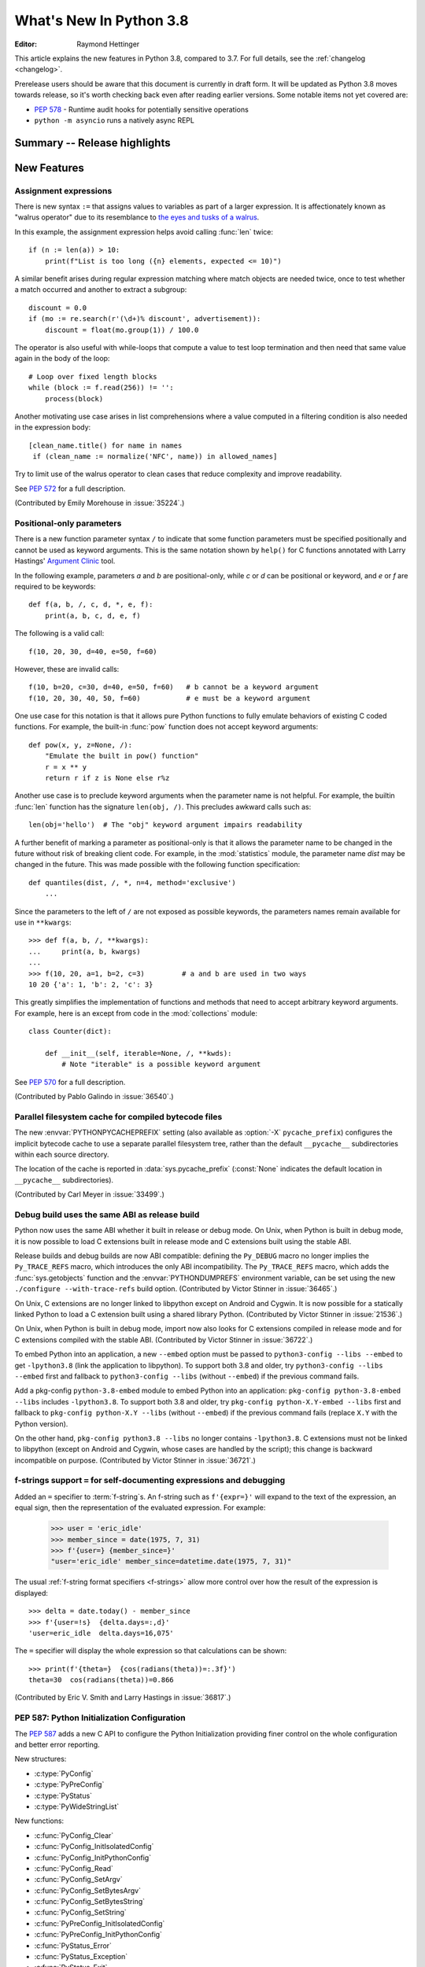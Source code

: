 ****************************
  What's New In Python 3.8
****************************

.. Rules for maintenance:

   * Anyone can add text to this document.  Do not spend very much time
   on the wording of your changes, because your text will probably
   get rewritten to some degree.

   * The maintainer will go through Misc/NEWS periodically and add
   changes; it's therefore more important to add your changes to
   Misc/NEWS than to this file.

   * This is not a complete list of every single change; completeness
   is the purpose of Misc/NEWS.  Some changes I consider too small
   or esoteric to include.  If such a change is added to the text,
   I'll just remove it.  (This is another reason you shouldn't spend
   too much time on writing your addition.)

   * If you want to draw your new text to the attention of the
   maintainer, add 'XXX' to the beginning of the paragraph or
   section.

   * It's OK to just add a fragmentary note about a change.  For
   example: "XXX Describe the transmogrify() function added to the
   socket module."  The maintainer will research the change and
   write the necessary text.

   * You can comment out your additions if you like, but it's not
   necessary (especially when a final release is some months away).

   * Credit the author of a patch or bugfix.   Just the name is
   sufficient; the e-mail address isn't necessary.

   * It's helpful to add the bug/patch number as a comment:

   XXX Describe the transmogrify() function added to the socket
   module.
   (Contributed by P.Y. Developer in :issue:`12345`.)

   This saves the maintainer the effort of going through the Git log
   when researching a change.

:Editor: Raymond Hettinger

This article explains the new features in Python 3.8, compared to 3.7.
For full details, see the :ref:`changelog <changelog>`.

Prerelease users should be aware that this document is currently in
draft form. It will be updated as Python 3.8 moves towards release, so
it's worth checking back even after reading earlier versions. Some
notable items not yet covered are:

* :pep:`578` - Runtime audit hooks for potentially sensitive operations
* ``python -m asyncio`` runs a natively async REPL

.. testsetup::

   from datetime import date
   from math import cos, radians
   from unicodedata import normalize
   import re
   import math


Summary -- Release highlights
=============================

.. This section singles out the most important changes in Python 3.8.
   Brevity is key.


.. PEP-sized items next.



New Features
============

Assignment expressions
----------------------

There is new syntax ``:=`` that assigns values to variables as part of a larger
expression. It is affectionately known as "walrus operator" due to
its resemblance to `the eyes and tusks of a walrus
<https://en.wikipedia.org/wiki/Walrus#/media/File:Pacific_Walrus_-_Bull_(8247646168).jpg>`_.

In this example, the assignment expression helps avoid calling
:func:`len` twice::

  if (n := len(a)) > 10:
      print(f"List is too long ({n} elements, expected <= 10)")

A similar benefit arises during regular expression matching where
match objects are needed twice, once to test whether a match
occurred and another to extract a subgroup::

  discount = 0.0
  if (mo := re.search(r'(\d+)% discount', advertisement)):
      discount = float(mo.group(1)) / 100.0

The operator is also useful with while-loops that compute
a value to test loop termination and then need that same
value again in the body of the loop::

  # Loop over fixed length blocks
  while (block := f.read(256)) != '':
      process(block)

Another motivating use case arises in list comprehensions where
a value computed in a filtering condition is also needed in
the expression body::

   [clean_name.title() for name in names
    if (clean_name := normalize('NFC', name)) in allowed_names]

Try to limit use of the walrus operator to clean cases that reduce
complexity and improve readability.

See :pep:`572` for a full description.

(Contributed by Emily Morehouse in :issue:`35224`.)


Positional-only parameters
--------------------------

There is a new function parameter syntax ``/`` to indicate that some
function parameters must be specified positionally and cannot be used as
keyword arguments.  This is the same notation shown by ``help()`` for C
functions annotated with Larry Hastings' `Argument Clinic
<https://docs.python.org/3/howto/clinic.html>`_ tool.

In the following example, parameters *a* and *b* are positional-only,
while *c* or *d* can be positional or keyword, and *e* or *f* are
required to be keywords::

  def f(a, b, /, c, d, *, e, f):
      print(a, b, c, d, e, f)

The following is a valid call::

  f(10, 20, 30, d=40, e=50, f=60)

However, these are invalid calls::

  f(10, b=20, c=30, d=40, e=50, f=60)   # b cannot be a keyword argument
  f(10, 20, 30, 40, 50, f=60)           # e must be a keyword argument

One use case for this notation is that it allows pure Python functions
to fully emulate behaviors of existing C coded functions.  For example,
the built-in :func:`pow` function does not accept keyword arguments::

  def pow(x, y, z=None, /):
      "Emulate the built in pow() function"
      r = x ** y
      return r if z is None else r%z

Another use case is to preclude keyword arguments when the parameter
name is not helpful.  For example, the builtin :func:`len` function has
the signature ``len(obj, /)``.  This precludes awkward calls such as::

  len(obj='hello')  # The "obj" keyword argument impairs readability

A further benefit of marking a parameter as positional-only is that it
allows the parameter name to be changed in the future without risk of
breaking client code.  For example, in the :mod:`statistics` module, the
parameter name *dist* may be changed in the future.  This was made
possible with the following function specification::

  def quantiles(dist, /, *, n=4, method='exclusive')
      ...

Since the parameters to the left of ``/`` are not exposed as possible
keywords, the parameters names remain available for use in ``**kwargs``::

  >>> def f(a, b, /, **kwargs):
  ...     print(a, b, kwargs)
  ...
  >>> f(10, 20, a=1, b=2, c=3)         # a and b are used in two ways
  10 20 {'a': 1, 'b': 2, 'c': 3}

This greatly simplifies the implementation of functions and methods
that need to accept arbitrary keyword arguments.  For example, here
is an except from code in the :mod:`collections` module::

  class Counter(dict):

      def __init__(self, iterable=None, /, **kwds):
          # Note "iterable" is a possible keyword argument

See :pep:`570` for a full description.

(Contributed by Pablo Galindo in :issue:`36540`.)

.. TODO: Pablo will sprint on docs at PyCon US 2019.


Parallel filesystem cache for compiled bytecode files
-----------------------------------------------------

The new :envvar:`PYTHONPYCACHEPREFIX` setting (also available as
:option:`-X` ``pycache_prefix``) configures the implicit bytecode
cache to use a separate parallel filesystem tree, rather than
the default ``__pycache__`` subdirectories within each source
directory.

The location of the cache is reported in :data:`sys.pycache_prefix`
(:const:`None` indicates the default location in ``__pycache__``
subdirectories).

(Contributed by Carl Meyer in :issue:`33499`.)

Debug build uses the same ABI as release build
-----------------------------------------------

Python now uses the same ABI whether it built in release or debug mode. On
Unix, when Python is built in debug mode, it is now possible to load C
extensions built in release mode and C extensions built using the stable ABI.

Release builds and debug builds are now ABI compatible: defining the
``Py_DEBUG`` macro no longer implies the ``Py_TRACE_REFS`` macro, which
introduces the only ABI incompatibility. The ``Py_TRACE_REFS`` macro, which
adds the :func:`sys.getobjects` function and the :envvar:`PYTHONDUMPREFS`
environment variable, can be set using the new ``./configure --with-trace-refs``
build option.
(Contributed by Victor Stinner in :issue:`36465`.)

On Unix, C extensions are no longer linked to libpython except on Android
and Cygwin.
It is now possible
for a statically linked Python to load a C extension built using a shared
library Python.
(Contributed by Victor Stinner in :issue:`21536`.)

On Unix, when Python is built in debug mode, import now also looks for C
extensions compiled in release mode and for C extensions compiled with the
stable ABI.
(Contributed by Victor Stinner in :issue:`36722`.)

To embed Python into an application, a new ``--embed`` option must be passed to
``python3-config --libs --embed`` to get ``-lpython3.8`` (link the application
to libpython). To support both 3.8 and older, try ``python3-config --libs
--embed`` first and fallback to ``python3-config --libs`` (without ``--embed``)
if the previous command fails.

Add a pkg-config ``python-3.8-embed`` module to embed Python into an
application: ``pkg-config python-3.8-embed --libs`` includes ``-lpython3.8``.
To support both 3.8 and older, try ``pkg-config python-X.Y-embed --libs`` first
and fallback to ``pkg-config python-X.Y --libs`` (without ``--embed``) if the
previous command fails (replace ``X.Y`` with the Python version).

On the other hand, ``pkg-config python3.8 --libs`` no longer contains
``-lpython3.8``. C extensions must not be linked to libpython (except on
Android and Cygwin, whose cases are handled by the script);
this change is backward incompatible on purpose.
(Contributed by Victor Stinner in :issue:`36721`.)


f-strings support ``=`` for self-documenting expressions and debugging
----------------------------------------------------------------------

Added an ``=`` specifier to :term:`f-string`\s. An f-string such as
``f'{expr=}'`` will expand to the text of the expression, an equal sign,
then the representation of the evaluated expression.  For example:

  >>> user = 'eric_idle'
  >>> member_since = date(1975, 7, 31)
  >>> f'{user=} {member_since=}'
  "user='eric_idle' member_since=datetime.date(1975, 7, 31)"

The usual :ref:`f-string format specifiers <f-strings>` allow more
control over how the result of the expression is displayed::

  >>> delta = date.today() - member_since
  >>> f'{user=!s}  {delta.days=:,d}'
  'user=eric_idle  delta.days=16,075'

The ``=`` specifier will display the whole expression so that
calculations can be shown::

  >>> print(f'{theta=}  {cos(radians(theta))=:.3f}')
  theta=30  cos(radians(theta))=0.866

(Contributed by Eric V. Smith and Larry Hastings in :issue:`36817`.)

PEP 587: Python Initialization Configuration
--------------------------------------------

The :pep:`587` adds a new C API to configure the Python Initialization
providing finer control on the whole configuration and better error reporting.

New structures:

* :c:type:`PyConfig`
* :c:type:`PyPreConfig`
* :c:type:`PyStatus`
* :c:type:`PyWideStringList`

New functions:

* :c:func:`PyConfig_Clear`
* :c:func:`PyConfig_InitIsolatedConfig`
* :c:func:`PyConfig_InitPythonConfig`
* :c:func:`PyConfig_Read`
* :c:func:`PyConfig_SetArgv`
* :c:func:`PyConfig_SetBytesArgv`
* :c:func:`PyConfig_SetBytesString`
* :c:func:`PyConfig_SetString`
* :c:func:`PyPreConfig_InitIsolatedConfig`
* :c:func:`PyPreConfig_InitPythonConfig`
* :c:func:`PyStatus_Error`
* :c:func:`PyStatus_Exception`
* :c:func:`PyStatus_Exit`
* :c:func:`PyStatus_IsError`
* :c:func:`PyStatus_IsExit`
* :c:func:`PyStatus_NoMemory`
* :c:func:`PyStatus_Ok`
* :c:func:`PyWideStringList_Append`
* :c:func:`PyWideStringList_Insert`
* :c:func:`Py_BytesMain`
* :c:func:`Py_ExitStatusException`
* :c:func:`Py_InitializeFromConfig`
* :c:func:`Py_PreInitialize`
* :c:func:`Py_PreInitializeFromArgs`
* :c:func:`Py_PreInitializeFromBytesArgs`
* :c:func:`Py_RunMain`

This PEP also adds ``_PyRuntimeState.preconfig`` (:c:type:`PyPreConfig` type)
and ``PyInterpreterState.config`` (:c:type:`PyConfig` type) fields to these
internal structures. ``PyInterpreterState.config`` becomes the new
reference configuration, replacing global configuration variables and
other private variables.

See :ref:`Python Initialization Configuration <init-config>` for the
documentation.

See :pep:`587` for a full description.

(Contributed by Victor Stinner in :issue:`36763`.)


Vectorcall: a fast calling protocol for CPython
-----------------------------------------------

The "vectorcall" protocol is added to the Python/C API.
It is meant to formalize existing optimizations which were already done
for various classes.
Any extension type implementing a callable can use this protocol.

This is currently provisional,
the aim is to make it fully public in Python 3.9.

See :pep:`590` for a full description.

(Contributed by Jeroen Demeyer and Mark Shannon in :issue:`36974`.)


Pickle protocol 5 with out-of-band data buffers
-----------------------------------------------

When :mod:`pickle` is used to transfer large data between Python processes
in order to take advantage of multi-core or multi-machine processing,
it is important to optimize the transfer by reducing memory copies, and
possibly by applying custom techniques such as data-dependent compression.

The :mod:`pickle` protocol 5 introduces support for out-of-band buffers
where :pep:`3118`-compatible data can be transmitted separately from the
main pickle stream, at the discretion of the communication layer.

See :pep:`574` for a full description.

(Contributed by Antoine Pitrou in :issue:`36785`.)


Other Language Changes
======================

* A :keyword:`continue` statement was illegal in the :keyword:`finally` clause
  due to a problem with the implementation.  In Python 3.8 this restriction
  was lifted.
  (Contributed by Serhiy Storchaka in :issue:`32489`.)

* The :class:`bool`, :class:`int`, and :class:`fractions.Fraction` types
  now have an :meth:`~int.as_integer_ratio` method like that found in
  :class:`float` and :class:`decimal.Decimal`.  This minor API extension
  makes it possible to write ``numerator, denominator =
  x.as_integer_ratio()`` and have it work across multiple numeric types.
  (Contributed by Lisa Roach in :issue:`33073` and Raymond Hettinger in
  :issue:`37819`.)

* Constructors of :class:`int`, :class:`float` and :class:`complex` will now
  use the :meth:`~object.__index__` special method, if available and the
  corresponding method :meth:`~object.__int__`, :meth:`~object.__float__`
  or :meth:`~object.__complex__` is not available.
  (Contributed by Serhiy Storchaka in :issue:`20092`.)

* Added support of ``\N{name}`` escapes in :mod:`regular expressions <re>`::

    >>> notice = 'Copyright © 2019'
    >>> copyright_year_pattern = re.compile(r'\N{copyright sign}\s*(\d{4})')
    >>> int(copyright_year_pattern.search(notice).group(1))
    2019

  (Contributed by Jonathan Eunice and Serhiy Storchaka in :issue:`30688`.)

* Dict and dictviews are now iterable in reversed insertion order using
  :func:`reversed`. (Contributed by Rémi Lapeyre in :issue:`33462`.)

* The syntax allowed for keyword names in function calls was further
  restricted. In particular, ``f((keyword)=arg)`` is no longer allowed. It was
  never intended to permit more than a bare name on the left-hand side of a
  keyword argument assignment term. See :issue:`34641`.

* Generalized iterable unpacking in :keyword:`yield` and
  :keyword:`return` statements no longer requires enclosing parentheses.
  This brings the *yield* and *return* syntax into better agreement with
  normal assignment syntax::

    >>> def parse(family):
            lastname, *members = family.split()
            return lastname.upper(), *members

    >>> parse('simpsons homer marge bart lisa sally')
    ('SIMPSONS', 'homer', 'marge', 'bart', 'lisa', 'sally')


  (Contributed by David Cuthbert and Jordan Chapman in :issue:`32117`.)

* When a comma is missed in code such as ``[(10, 20) (30, 40)]``, the
  compiler displays a :exc:`SyntaxWarning` with a helpful suggestion.
  This improves on just having a :exc:`TypeError` indicating that the
  first tuple was not callable.  (Contributed by Serhiy Storchaka in
  :issue:`15248`.)

* Arithmetic operations between subclasses of :class:`datetime.date` or
  :class:`datetime.datetime` and :class:`datetime.timedelta` objects now return
  an instance of the subclass, rather than the base class. This also affects
  the return type of operations whose implementation (directly or indirectly)
  uses :class:`datetime.timedelta` arithmetic, such as
  :meth:`datetime.datetime.astimezone`.
  (Contributed by Paul Ganssle in :issue:`32417`.)

* When the Python interpreter is interrupted by Ctrl-C (SIGINT) and the
  resulting :exc:`KeyboardInterrupt` exception is not caught, the Python process
  now exits via a SIGINT signal or with the correct exit code such that the
  calling process can detect that it died due to a Ctrl-C.  Shells on POSIX
  and Windows use this to properly terminate scripts in interactive sessions.
  (Contributed by Google via Gregory P. Smith in :issue:`1054041`.)

* Some advanced styles of programming require updating the
  :class:`types.CodeType` object for an existing function.  Since code
  objects are immutable, a new code object needs to be created, one
  that is modeled on the existing code object.  With 19 parameters,
  this was somewhat tedious.  Now, the new ``replace()`` method makes
  it possible to create a clone with a few altered parameters.

  Here's an example that alters the :func:`statistics.mean` function to
  prevent the *data* parameter from being used as a keyword argument::

    >>> from statistics import mean
    >>> mean(data=[10, 20, 90])
    40
    >>> mean.__code__ = mean.__code__.replace(co_posonlyargcount=1)
    >>> mean(data=[10, 20, 90])
    Traceback (most recent call last):
      ...
    TypeError: mean() got some positional-only arguments passed as keyword arguments: 'data'

  (Contributed by Victor Stinner in :issue:`37032`.)

* For integers, the three-argument form of the :func:`pow` function now
  permits the exponent to be negative in the case where the base is
  relatively prime to the modulus. It then computes a modular inverse to
  the base when the exponent is ``-1``, and a suitable power of that
  inverse for other negative exponents.  For example, to compute the
  `modular multiplicative inverse
  <https://en.wikipedia.org/wiki/Modular_multiplicative_inverse>`_ of 38
  modulo 137, write::

    >>> pow(38, -1, 137)
    119
    >>> 119 * 38 % 137
    1

  Modular inverses arise in the solution of `linear Diophantine
  equations <https://en.wikipedia.org/wiki/Diophantine_equation>`_.
  For example, to find integer solutions for ``4258𝑥 + 147𝑦 = 369``,
  first rewrite as ``4258𝑥 ≡ 369 (mod 147)`` then solve:

    >>> x = 369 * pow(4258, -1, 147) % 147
    >>> y = (4258 * x - 369) // -147
    >>> 4258 * x + 147 * y
    369

  (Contributed by Mark Dickinson in :issue:`36027`.)

* Dict comprehensions have been synced-up with dict literals so that the
  key is computed first and the value second::

    >>> # Dict comprehension
    >>> cast = {input('role? '): input('actor? ') for i in range(2)}
    role? King Arthur
    actor? Chapman
    role? Black Knight
    actor? Cleese

    >>> # Dict literal
    >>> cast = {input('role? '): input('actor? ')}
    role? Sir Robin
    actor? Eric Idle

  The guaranteed execution order is helpful with assignment expressions
  because variables assigned in the key expression will be available in
  the value expression::

    >>> names = ['Martin von Löwis', 'Łukasz Langa', 'Walter Dörwald']
    >>> {(n := normalize('NFC', name)).casefold() : n for name in names}
    {'martin von löwis': 'Martin von Löwis',
     'łukasz langa': 'Łukasz Langa',
     'walter dörwald': 'Walter Dörwald'}


New Modules
===========

* The new :mod:`importlib.metadata` module provides (provisional) support for
  reading metadata from third-party packages.  For example, it can extract an
  installed package's version number, list of entry points, and more::

    >>> # Note following example requires that the popular "requests"
    >>> # package has been installed.
    >>>
    >>> from importlib.metadata import version, requires, files
    >>> version('requests')
    '2.22.0'
    >>> list(requires('requests'))
    ['chardet (<3.1.0,>=3.0.2)']
    >>> list(files('requests'))[:5]
    [PackagePath('requests-2.22.0.dist-info/INSTALLER'),
     PackagePath('requests-2.22.0.dist-info/LICENSE'),
     PackagePath('requests-2.22.0.dist-info/METADATA'),
     PackagePath('requests-2.22.0.dist-info/RECORD'),
     PackagePath('requests-2.22.0.dist-info/WHEEL')]

  (Contributed in :issue:`34632` by Barry Warsaw and Jason R. Coombs.)


Improved Modules
================


ast
---

AST nodes now have ``end_lineno`` and ``end_col_offset`` attributes,
which give the precise location of the end of the node.  (This only
applies to nodes that have ``lineno`` and ``col_offset`` attributes.)

The :func:`ast.parse` function has some new flags:

* ``type_comments=True`` causes it to return the text of :pep:`484` and
  :pep:`526` type comments associated with certain AST nodes;

* ``mode='func_type'`` can be used to parse :pep:`484` "signature type
  comments" (returned for function definition AST nodes);

* ``feature_version=(3, N)`` allows specifying an earlier Python 3
  version.  (For example, ``feature_version=(3, 4)`` will treat
  ``async`` and ``await`` as non-reserved words.)

New function :func:`ast.get_source_segment` returns the source code
for a specific AST node.


asyncio
-------

On Windows, the default event loop is now :class:`~asyncio.ProactorEventLoop`.
(Contributed by Victor Stinner in :issue:`34687`.)

:class:`~asyncio.ProactorEventLoop` now also supports UDP.
(Contributed by Adam Meily and Andrew Svetlov in :issue:`29883`.)

:class:`~asyncio.ProactorEventLoop` can now be interrupted by
:exc:`KeyboardInterrupt` ("CTRL+C").
(Contributed by Vladimir Matveev in :issue:`23057`.)


builtins
--------

The :func:`compile` built-in has been improved to accept the
``ast.PyCF_ALLOW_TOP_LEVEL_AWAIT`` flag. With this new flag passed,
:func:`compile` will allow top-level ``await``, ``async for`` and ``async with``
constructs that are usually considered invalid syntax. Asynchronous code object
marked with the ``CO_COROUTINE`` flag may then be returned.

(Contributed by Matthias Bussonnier in :issue:`34616`)

collections
-----------

The :meth:`_asdict()` method for :func:`collections.namedtuple` now returns
a :class:`dict` instead of a :class:`collections.OrderedDict`. This works because
regular dicts have guaranteed ordering since Python 3.7. If the extra
features of :class:`OrderedDict` are required, the suggested remediation is
to cast the result to the desired type: ``OrderedDict(nt._asdict())``.
(Contributed by Raymond Hettinger in :issue:`35864`.)


ctypes
------

On Windows, :class:`~ctypes.CDLL` and subclasses now accept a *winmode* parameter
to specify flags for the underlying ``LoadLibraryEx`` call. The default flags are
set to only load DLL dependencies from trusted locations, including the path
where the DLL is stored (if a full or partial path is used to load the initial
DLL) and paths added by :func:`~os.add_dll_directory`.


functools
---------

:func:`functools.lru_cache` can now be used as a straight decorator rather
than as a function returning a decorator.  So both of these are now supported::

    @lru_cache
    def f(x):
        ...

    @lru_cache(maxsize=256)
    def f(x):
        ...

(Contributed by Raymond Hettinger in :issue:`36772`.)


datetime
--------

Added new alternate constructors :meth:`datetime.date.fromisocalendar` and
:meth:`datetime.datetime.fromisocalendar`, which construct :class:`date` and
:class:`datetime` objects respectively from ISO year, week number and weekday;
these are the inverse of each class's ``isocalendar`` method.
(Contributed by Paul Ganssle in :issue:`36004`.)


gettext
-------

Added :func:`~gettext.pgettext` and its variants.
(Contributed by Franz Glasner, Éric Araujo, and Cheryl Sabella in :issue:`2504`.)


idlelib and IDLE
----------------

Output over N lines (50 by default) is squeezed down to a button.
N can be changed in the PyShell section of the General page of the
Settings dialog.  Fewer, but possibly extra long, lines can be squeezed by
right clicking on the output.  Squeezed output can be expanded in place
by double-clicking the button or into the clipboard or a separate window
by right-clicking the button.  (Contributed by Tal Einat in :issue:`1529353`.)

Add "Run Customized" to the Run menu to run a module with customized
settings. Any command line arguments entered are added to sys.argv.
They also re-appear in the box for the next customized run.  One can also
suppress the normal Shell main module restart.  (Contributed by Cheryl
Sabella, Terry Jan Reedy, and others in :issue:`5680` and :issue:`37627`.)

Add optional line numbers for IDLE editor windows. Windows
open without line numbers unless set otherwise in the General
tab of the configuration dialog.  Line numbers for an existing
window are shown and hidden in the Options menu.
(Contributed by Tal Einat and Saimadhav Heblikar in :issue:`17535`.)

The changes above have been backported to 3.7 maintenance releases.


inspect
-------

The :func:`inspect.getdoc` function can now find docstrings for ``__slots__``
if that attribute is a :class:`dict` where the values are docstrings.
This provides documentation options similar to what we already have
for :func:`property`, :func:`classmethod`, and :func:`staticmethod`::

  class AudioClip:
      __slots__ = {'bit_rate': 'expressed in kilohertz to one decimal place',
                   'duration': 'in seconds, rounded up to an integer'}
      def __init__(self, bit_rate, duration):
          self.bit_rate = round(bit_rate / 1000.0, 1)
          self.duration = ceil(duration)


io
--

In development mode (:option:`-X` ``env``) and in debug build, the
:class:`io.IOBase` finalizer now logs the exception if the ``close()`` method
fails. The exception is ignored silently by default in release build.
(Contributed by Victor Stinner in :issue:`18748`.)


gc
--

:func:`~gc.get_objects` can now receive an optional *generation* parameter
indicating a generation to get objects from. Contributed in
:issue:`36016` by Pablo Galindo.


gzip
----

Added the *mtime* parameter to :func:`gzip.compress` for reproducible output.
(Contributed by Guo Ci Teo in :issue:`34898`.)

A :exc:`~gzip.BadGzipFile` exception is now raised instead of :exc:`OSError`
for certain types of invalid or corrupt gzip files.
(Contributed by Filip Gruszczyński, Michele Orrù, and Zackery Spytz in
:issue:`6584`.)


idlelib and IDLE
----------------

Add optional line numbers for IDLE editor windows. Windows
open without line numbers unless set otherwise in the General
tab of the configuration dialog.
(Contributed by Tal Einat and Saimadhav Heblikar in :issue:`17535`.)

Output over N lines (50 by default) is squeezed down to a button.
N can be changed in the PyShell section of the General page of the
Settings dialog.  Fewer, but possibly extra long, lines can be squeezed by
right clicking on the output.  Squeezed output can be expanded in place
by double-clicking the button or into the clipboard or a separate window
by right-clicking the button.  (Contributed by Tal Einat in :issue:`1529353`.)

The changes above have been backported to 3.7 maintenance releases.


json.tool
---------

Add option ``--json-lines`` to parse every input line as separate JSON object.
(Contributed by Weipeng Hong in :issue:`31553`.)


math
----

Added new function :func:`math.dist` for computing Euclidean distance
between two points.  (Contributed by Raymond Hettinger in :issue:`33089`.)

Expanded the :func:`math.hypot` function to handle multiple dimensions.
Formerly, it only supported the 2-D case.
(Contributed by Raymond Hettinger in :issue:`33089`.)

Added new function, :func:`math.prod`, as analogous function to :func:`sum`
that returns the product of a 'start' value (default: 1) times an iterable of
numbers::

    >>> prior = 0.8
    >>> likelihoods = [0.625, 0.84, 0.30]
    >>> math.prod(likelihoods, start=prior)
    0.126

(Contributed by Pablo Galindo in :issue:`35606`)

Added new function :func:`math.isqrt` for computing integer square roots.
(Contributed by Mark Dickinson in :issue:`36887`.)

The function :func:`math.factorial` no longer accepts arguments that are not
int-like. (Contributed by Pablo Galindo in :issue:`33083`.)


mmap
----

The :class:`mmap.mmap` class now has an :meth:`~mmap.mmap.madvise` method to
access the ``madvise()`` system call.
(Contributed by Zackery Spytz in :issue:`32941`.)


multiprocessing
---------------

Added new :mod:`multiprocessing.shared_memory` module.
(Contributed Davin Potts in :issue:`35813`.)

On macOS, the *spawn* start method is now used by default.
(Contributed by Victor Stinner in :issue:`33725`.)


os
--

Added new function :func:`~os.add_dll_directory` on Windows for providing
additional search paths for native dependencies when importing extension
modules or loading DLLs using :mod:`ctypes`.

A new :func:`os.memfd_create` function was added to wrap the
``memfd_create()`` syscall.
(Contributed by Zackery Spytz and Christian Heimes in :issue:`26836`.)

On Windows, much of the manual logic for handling reparse points (including
symlinks and directory junctions) has been delegated to the operating system.
Specifically, :func:`os.stat` will now traverse anything supported by the
operating system, while :func:`os.lstat` will only open reparse points that
identify as "name surrogates" while others are opened as for :func:`os.stat`.
In all cases, :attr:`stat_result.st_mode` will only have ``S_IFLNK`` set for
symbolic links and not other kinds of reparse points. To identify other kinds
of reparse point, check the new :attr:`stat_result.st_reparse_tag` attribute.

On Windows, :func:`os.readlink` is now able to read directory junctions. Note
that :func:`~os.path.islink` will return ``False`` for directory junctions,
and so code that checks ``islink`` first will continue to treat junctions as
directories, while code that handles errors from :func:`os.readlink` may now
treat junctions as links.


os.path
-------

:mod:`os.path` functions that return a boolean result like
:func:`~os.path.exists`, :func:`~os.path.lexists`, :func:`~os.path.isdir`,
:func:`~os.path.isfile`, :func:`~os.path.islink`, and :func:`~os.path.ismount`
now return ``False`` instead of raising :exc:`ValueError` or its subclasses
:exc:`UnicodeEncodeError` and :exc:`UnicodeDecodeError` for paths that contain
characters or bytes unrepresentable at the OS level.
(Contributed by Serhiy Storchaka in :issue:`33721`.)

:func:`~os.path.expanduser` on Windows now prefers the :envvar:`USERPROFILE`
environment variable and does not use :envvar:`HOME`, which is not normally set
for regular user accounts.

:func:`~os.path.isdir` on Windows no longer returns true for a link to a
non-existent directory.

:func:`~os.path.realpath` on Windows now resolves reparse points, including
symlinks and directory junctions.


ncurses
-------

Added a new variable holding structured version information for the
underlying ncurses library: :data:`~curses.ncurses_version`.
(Contributed by Serhiy Storchaka in :issue:`31680`.)


pathlib
-------

:mod:`pathlib.Path` methods that return a boolean result like
:meth:`~pathlib.Path.exists()`, :meth:`~pathlib.Path.is_dir()`,
:meth:`~pathlib.Path.is_file()`, :meth:`~pathlib.Path.is_mount()`,
:meth:`~pathlib.Path.is_symlink()`, :meth:`~pathlib.Path.is_block_device()`,
:meth:`~pathlib.Path.is_char_device()`, :meth:`~pathlib.Path.is_fifo()`,
:meth:`~pathlib.Path.is_socket()` now return ``False`` instead of raising
:exc:`ValueError` or its subclass :exc:`UnicodeEncodeError` for paths that
contain characters unrepresentable at the OS level.
(Contributed by Serhiy Storchaka in :issue:`33721`.)

Added :meth:`pathlib.Path.link_to()` which creates a hard link pointing
to a path.
(Contributed by Joannah Nanjekye in :issue:`26978`)


pickle
------

Reduction methods can now include a 6th item in the tuple they return. This
item should specify a custom state-setting method that's called instead of the
regular ``__setstate__`` method.
(Contributed by Pierre Glaser and Olivier Grisel in :issue:`35900`)

:mod:`pickle` extensions subclassing the C-optimized :class:`~pickle.Pickler`
can now override the pickling logic of functions and classes by defining the
special :meth:`~pickle.Pickler.reducer_override` method.
(Contributed by Pierre Glaser and Olivier Grisel in :issue:`35900`)


plistlib
--------

Added new :class:`plistlib.UID` and enabled support for reading and writing
NSKeyedArchiver-encoded binary plists.
(Contributed by Jon Janzen in :issue:`26707`.)


py_compile
----------

:func:`py_compile.compile` now supports silent mode.
(Contributed by Joannah Nanjekye in :issue:`22640`.)


socket
------

Added :meth:`~socket.create_server()` and :meth:`~socket.has_dualstack_ipv6()`
convenience functions to automate the necessary tasks usually involved when
creating a server socket, including accepting both IPv4 and IPv6 connections
on the same socket.  (Contributed by Giampaolo Rodola in :issue:`17561`.)

The :func:`socket.if_nameindex()`, :func:`socket.if_nametoindex()`, and
:func:`socket.if_indextoname()` functions have been implemented on Windows.
(Contributed by Zackery Spytz in :issue:`37007`.)

shlex
----------

The new :func:`shlex.join` function acts as the inverse of :func:`shlex.split`.
(Contributed by Bo Bayles in :issue:`32102`.)

shutil
------

:func:`shutil.copytree` now accepts a new ``dirs_exist_ok`` keyword argument.
(Contributed by Josh Bronson in :issue:`20849`.)

:func:`shutil.make_archive` now defaults to the modern pax (POSIX.1-2001)
format for new archives to improve portability and standards conformance,
inherited from the corresponding change to the :mod:`tarfile` module.
(Contributed by C.A.M. Gerlach in :issue:`30661`.)

:func:`shutil.rmtree` on Windows now removes directory junctions without
recursively removing their contents first.


ssl
---

Added :attr:`SSLContext.post_handshake_auth` to enable and
:meth:`ssl.SSLSocket.verify_client_post_handshake` to initiate TLS 1.3
post-handshake authentication.
(Contributed by Christian Heimes in :issue:`34670`.)


statistics
----------

Added :func:`statistics.fmean` as a faster, floating point variant of
:func:`statistics.mean()`.  (Contributed by Raymond Hettinger and
Steven D'Aprano in :issue:`35904`.)

Added :func:`statistics.geometric_mean()`
(Contributed by Raymond Hettinger in :issue:`27181`.)

Added :func:`statistics.multimode` that returns a list of the most
common values. (Contributed by Raymond Hettinger in :issue:`35892`.)

Added :func:`statistics.quantiles` that divides data or a distribution
in to equiprobable intervals (e.g. quartiles, deciles, or percentiles).
(Contributed by Raymond Hettinger in :issue:`36546`.)

Added :class:`statistics.NormalDist`, a tool for creating
and manipulating normal distributions of a random variable.
(Contributed by Raymond Hettinger in :issue:`36018`.)

::

    >>> temperature_feb = NormalDist.from_samples([4, 12, -3, 2, 7, 14])
    >>> temperature_feb.mean
    6.0
    >>> temperature_feb.stdev
    6.356099432828281

    >>> temperature_feb.cdf(3)            # Chance of being under 3 degrees
    0.3184678262814532
    >>> # Relative chance of being 7 degrees versus 10 degrees
    >>> temperature_feb.pdf(7) / temperature_feb.pdf(10)
    1.2039930378537762

    >>> el_niño = NormalDist(4, 2.5)
    >>> temperature_feb += el_niño        # Add in a climate effect
    >>> temperature_feb
    NormalDist(mu=10.0, sigma=6.830080526611674)

    >>> temperature_feb * (9/5) + 32      # Convert to Fahrenheit
    NormalDist(mu=50.0, sigma=12.294144947901014)
    >>> temperature_feb.samples(3)        # Generate random samples
    [7.672102882379219, 12.000027119750287, 4.647488369766392]


sys
---

Add new :func:`sys.unraisablehook` function which can be overridden to control
how "unraisable exceptions" are handled. It is called when an exception has
occurred but there is no way for Python to handle it. For example, when a
destructor raises an exception or during garbage collection
(:func:`gc.collect`).
(Contributed by Victor Stinner in :issue:`36829`.)


tarfile
-------

The :mod:`tarfile` module now defaults to the modern pax (POSIX.1-2001)
format for new archives, instead of the previous GNU-specific one.
This improves cross-platform portability with a consistent encoding (UTF-8)
in a standardized and extensible format, and offers several other benefits.
(Contributed by C.A.M. Gerlach in :issue:`36268`.)


threading
---------

* Add a new :func:`threading.excepthook` function which handles uncaught
  :meth:`threading.Thread.run` exception. It can be overridden to control how
  uncaught :meth:`threading.Thread.run` exceptions are handled.
  (Contributed by Victor Stinner in :issue:`1230540`.)

* Add a new
  :func:`threading.get_native_id` function and a :data:`~threading.Thread.native_id`
  attribute to the :class:`threading.Thread` class. These return the native
  integral Thread ID of the current thread assigned by the kernel.
  This feature is only available on certain platforms, see
  :func:`get_native_id <threading.get_native_id>` for more information.
  (Contributed by Jake Tesler in :issue:`36084`.)


tokenize
--------

The :mod:`tokenize` module now implicitly emits a ``NEWLINE`` token when
provided with input that does not have a trailing new line.  This behavior
now matches what the C tokenizer does internally.
(Contributed by Ammar Askar in :issue:`33899`.)

tkinter
-------

Added methods :meth:`~tkinter.Spinbox.selection_from`,
:meth:`~tkinter.Spinbox.selection_present`,
:meth:`~tkinter.Spinbox.selection_range` and
:meth:`~tkinter.Spinbox.selection_to`
in the :class:`tkinter.Spinbox` class.
(Contributed by Juliette Monsel in :issue:`34829`.)

Added method :meth:`~tkinter.Canvas.moveto`
in the :class:`tkinter.Canvas` class.
(Contributed by Juliette Monsel in :issue:`23831`.)

The :class:`tkinter.PhotoImage` class now has
:meth:`~tkinter.PhotoImage.transparency_get` and
:meth:`~tkinter.PhotoImage.transparency_set` methods.  (Contributed by
Zackery Spytz in :issue:`25451`.)

time
----

Added new clock :data:`~time.CLOCK_UPTIME_RAW` for macOS 10.12.
(Contributed by Joannah Nanjekye in :issue:`35702`.)


typing
------

The :mod:`typing` module incorporates several new features:

* Protocol definitions.  See :pep:`544`, :class:`typing.Protocol` and
  :func:`typing.runtime_checkable`.  Simple ABCs like
  :class:`typing.SupportsInt` are now ``Protocol`` subclasses.

* A dictionary type with per-key types.  See :pep:`589` and
  :class:`typing.TypedDict`.

* Literal types.  See :pep:`586` and :class:`typing.Literal`.

* "Final" variables, functions, methods and classes.  See :pep:`591`,
  :class:`typing.Final` and :func:`typing.final`.

* New protocol class :class:`typing.SupportsIndex`.

* New functions :func:`typing.get_origin` and :func:`typing.get_args`.


unicodedata
-----------

* The :mod:`unicodedata` module has been upgraded to use the `Unicode 12.1.0
  <http://blog.unicode.org/2019/05/unicode-12-1-en.html>`_ release.

* New function :func:`~unicodedata.is_normalized` can be used to verify a string
  is in a specific normal form, often much faster than by actually normalizing
  the string.  (Contributed by Max Belanger, David Euresti, and Greg Price in
  :issue:`32285` and :issue:`37966`).


unittest
--------

* Added :class:`AsyncMock` to support an asynchronous version of :class:`Mock`.
  Appropriate new assert functions for testing have been added as well.
  (Contributed by Lisa Roach in :issue:`26467`).

* Added :func:`~unittest.addModuleCleanup()` and
  :meth:`~unittest.TestCase.addClassCleanup()` to unittest to support
  cleanups for :func:`~unittest.setUpModule()` and
  :meth:`~unittest.TestCase.setUpClass()`.
  (Contributed by Lisa Roach in :issue:`24412`.)

* Several mock assert functions now also print a list of actual calls upon
  failure. (Contributed by Petter Strandmark in :issue:`35047`.)

* :mod:`unittest` module gained support for coroutines to be used as test cases
  with :class:`unittest.IsolatedAsyncioTestCase`.
  (Contributed by Andrew Svetlov in :issue:`32972`.)

  Example::

    import unittest


    class TestRequest(unittest.IsolatedAsyncioTestCase):

        async def asyncSetUp(self):
            self.connection = await AsyncConnection()

        async def test_get(self):
            response = await self.connection.get("https://example.com")
            self.assertEqual(response.status_code, 200)

        async def asyncTearDown(self):
            await self.connection.close()


    if __name__ == "__main__":
        unittest.main()


venv
----

* :mod:`venv` now includes an ``Activate.ps1`` script on all platforms for
  activating virtual environments under PowerShell Core 6.1.
  (Contributed by Brett Cannon in :issue:`32718`.)

weakref
-------

* The proxy objects returned by :func:`weakref.proxy` now support the matrix
  multiplication operators ``@`` and ``@=`` in addition to the other
  numeric operators. (Contributed by Mark Dickinson in :issue:`36669`.)

xml
---

* As mitigation against DTD and external entity retrieval, the
  :mod:`xml.dom.minidom` and :mod:`xml.sax` modules no longer process
  external entities by default.
  (Contributed by Christian Heimes in :issue:`17239`.)

* The ``.find*()`` methods in the :mod:`xml.etree.ElementTree` module
  support wildcard searches like ``{*}tag`` which ignores the namespace
  and ``{namespace}*`` which returns all tags in the given namespace.
  (Contributed by Stefan Behnel in :issue:`28238`.)

* The :mod:`xml.etree.ElementTree` module provides a new function
  :func:`–xml.etree.ElementTree.canonicalize()` that implements C14N 2.0.
  (Contributed by Stefan Behnel in :issue:`13611`.)

* The target object of :class:`xml.etree.ElementTree.XMLParser` can
  receive namespace declaration events through the new callback methods
  ``start_ns()`` and ``end_ns()``.  Additionally, the
  :class:`xml.etree.ElementTree.TreeBuilder` target can be configured
  to process events about comments and processing instructions to include
  them in the generated tree.
  (Contributed by Stefan Behnel in :issue:`36676` and :issue:`36673`.)

Optimizations
=============

* The :mod:`subprocess` module can now use the :func:`os.posix_spawn` function
  in some cases for better performance. Currently, it is only used on macOS
  and Linux (using glibc 2.24 or newer) if all these conditions are met:

  * *close_fds* is false;
  * *preexec_fn*, *pass_fds*, *cwd* and *start_new_session* parameters
    are not set;
  * the *executable* path contains a directory.

  (Contributed by Joannah Nanjekye and Victor Stinner in :issue:`35537`.)

* :func:`shutil.copyfile`, :func:`shutil.copy`, :func:`shutil.copy2`,
  :func:`shutil.copytree` and :func:`shutil.move` use platform-specific
  "fast-copy" syscalls on Linux and macOS in order to copy the file
  more efficiently.
  "fast-copy" means that the copying operation occurs within the kernel,
  avoiding the use of userspace buffers in Python as in
  "``outfd.write(infd.read())``".
  On Windows :func:`shutil.copyfile` uses a bigger default buffer size (1 MiB
  instead of 16 KiB) and a :func:`memoryview`-based variant of
  :func:`shutil.copyfileobj` is used.
  The speedup for copying a 512 MiB file within the same partition is about
  +26% on Linux, +50% on macOS and +40% on Windows. Also, much less CPU cycles
  are consumed.
  See :ref:`shutil-platform-dependent-efficient-copy-operations` section.
  (Contributed by Giampaolo Rodola' in :issue:`33671`.)

* :func:`shutil.copytree` uses :func:`os.scandir` function and all copy
  functions depending from it use cached :func:`os.stat` values. The speedup
  for copying a directory with 8000 files is around +9% on Linux, +20% on
  Windows and +30% on a Windows SMB share. Also the number of :func:`os.stat`
  syscalls is reduced by 38% making :func:`shutil.copytree` especially faster
  on network filesystems. (Contributed by Giampaolo Rodola' in :issue:`33695`.)

* The default protocol in the :mod:`pickle` module is now Protocol 4,
  first introduced in Python 3.4.  It offers better performance and smaller
  size compared to Protocol 3 available since Python 3.0.

* Removed one ``Py_ssize_t`` member from ``PyGC_Head``.  All GC tracked
  objects (e.g. tuple, list, dict) size is reduced 4 or 8 bytes.
  (Contributed by Inada Naoki in :issue:`33597`)

* :class:`uuid.UUID` now uses ``__slots__`` to reduce its memory footprint.

* Improved performance of :func:`operator.itemgetter` by 33%.  Optimized
  argument handling and added a fast path for the common case of a single
  non-negative integer index into a tuple (which is the typical use case in
  the standard library).  (Contributed by Raymond Hettinger in
  :issue:`35664`.)

* Sped-up field lookups in :func:`collections.namedtuple`.  They are now more
  than two times faster, making them the fastest form of instance variable
  lookup in Python. (Contributed by Raymond Hettinger, Pablo Galindo, and
  Joe Jevnik, Serhiy Storchaka in :issue:`32492`.)

* The :class:`list` constructor does not overallocate the internal item buffer
  if the input iterable has a known length (the input implements ``__len__``).
  This makes the created list 12% smaller on average. (Contributed by
  Raymond Hettinger and Pablo Galindo in :issue:`33234`.)

* Doubled the speed of class variable writes.  When a non-dunder attribute
  was updated, there was an unnecessary call to update slots.
  (Contributed by Stefan Behnel, Pablo Galindo Salgado, Raymond Hettinger,
  Neil Schemenauer, and Serhiy Storchaka in :issue:`36012`.)

* Reduced an overhead of converting arguments passed to many builtin functions
  and methods.  This sped up calling some simple builtin functions and
  methods up to 20--50%.  (Contributed by Serhiy Storchaka in :issue:`23867`,
  :issue:`35582` and :issue:`36127`.)

* ``LOAD_GLOBAL`` instruction now uses new "per opcode cache" mechanism.
  It is about 40% faster now.  (Contributed by Yury Selivanov and Inada Naoki in
  :issue:`26219`.)


Build and C API Changes
=======================

* Default :data:`sys.abiflags` became an empty string: the ``m`` flag for
  pymalloc became useless (builds with and without pymalloc are ABI compatible)
  and so has been removed. (Contributed by Victor Stinner in :issue:`36707`.)

  Example of changes:

  * Only ``python3.8`` program is installed, ``python3.8m`` program is gone.
  * Only ``python3.8-config`` script is installed, ``python3.8m-config`` script
    is gone.
  * The ``m`` flag has been removed from the suffix of dynamic library
    filenames: extension modules in the standard library as well as those
    produced and installed by third-party packages, like those downloaded from
    PyPI. On Linux, for example, the Python 3.7 suffix
    ``.cpython-37m-x86_64-linux-gnu.so`` became
    ``.cpython-38-x86_64-linux-gnu.so`` in Python 3.8.

* The header files have been reorganized to better separate the different kinds
  of APIs:

  * ``Include/*.h`` should be the portable public stable C API.
  * ``Include/cpython/*.h`` should be the unstable C API specific to CPython;
    public API, with some private API prefixed by ``_Py`` or ``_PY``.
  * ``Include/internal/*.h`` is the private internal C API very specific to
    CPython. This API comes with no backward compatibility warranty and should
    not be used outside CPython. It is only exposed for very specific needs
    like debuggers and profiles which has to access to CPython internals
    without calling functions. This API is now installed by ``make install``.

  (Contributed by Victor Stinner in :issue:`35134` and :issue:`35081`,
  work initiated by Eric Snow in Python 3.7)

* Some macros have been converted to static inline functions: parameter types
  and return type are well defined, they don't have issues specific to macros,
  variables have a local scopes. Examples:

  * :c:func:`Py_INCREF`, :c:func:`Py_DECREF`
  * :c:func:`Py_XINCREF`, :c:func:`Py_XDECREF`
  * :c:func:`PyObject_INIT`, :c:func:`PyObject_INIT_VAR`
  * Private functions: :c:func:`_PyObject_GC_TRACK`,
    :c:func:`_PyObject_GC_UNTRACK`, :c:func:`_Py_Dealloc`

  (Contributed by Victor Stinner in :issue:`35059`.)

* The :c:func:`PyByteArray_Init` and :c:func:`PyByteArray_Fini` functions have
  been removed. They did nothing since Python 2.7.4 and Python 3.2.0, were
  excluded from the limited API (stable ABI), and were not documented.
  (Contributed by Victor Stinner in :issue:`35713`.)

* The result of :c:func:`PyExceptionClass_Name` is now of type
  ``const char *`` rather of ``char *``.
  (Contributed by Serhiy Storchaka in :issue:`33818`.)

* The duality of ``Modules/Setup.dist`` and ``Modules/Setup`` has been
  removed.  Previously, when updating the CPython source tree, one had
  to manually copy ``Modules/Setup.dist`` (inside the source tree) to
  ``Modules/Setup`` (inside the build tree) in order to reflect any changes
  upstream.  This was of a small benefit to packagers at the expense of
  a frequent annoyance to developers following CPython development, as
  forgetting to copy the file could produce build failures.

  Now the build system always reads from ``Modules/Setup`` inside the source
  tree.  People who want to customize that file are encouraged to maintain
  their changes in a git fork of CPython or as patch files, as they would do
  for any other change to the source tree.

  (Contributed by Antoine Pitrou in :issue:`32430`.)

* Functions that convert Python number to C integer like
  :c:func:`PyLong_AsLong` and argument parsing functions like
  :c:func:`PyArg_ParseTuple` with integer converting format units like ``'i'``
  will now use the :meth:`~object.__index__` special method instead of
  :meth:`~object.__int__`, if available.  The deprecation warning will be
  emitted for objects with the ``__int__()`` method but without the
  ``__index__()`` method (like :class:`~decimal.Decimal` and
  :class:`~fractions.Fraction`).  :c:func:`PyNumber_Check` will now return
  ``1`` for objects implementing ``__index__()``.
  :c:func:`PyNumber_Long`, :c:func:`PyNumber_Float` and
  :c:func:`PyFloat_AsDouble` also now use the ``__index__()`` method if
  available.
  (Contributed by Serhiy Storchaka in :issue:`36048` and :issue:`20092`.)

* Heap-allocated type objects will now increase their reference count
  in :c:func:`PyObject_Init` (and its parallel macro ``PyObject_INIT``)
  instead of in :c:func:`PyType_GenericAlloc`. Types that modify instance
  allocation or deallocation may need to be adjusted.
  (Contributed by Eddie Elizondo in :issue:`35810`.)

* The new function :c:func:`PyCode_NewWithPosOnlyArgs` allows to create
  code objects like :c:func:`PyCode_New`, but with an extra *posonlyargcount*
  parameter for indicating the number of positional-only arguments.
  (Contributed by Pablo Galindo in :issue:`37221`.)


Deprecated
==========

* The distutils ``bdist_wininst`` command is now deprecated, use
  ``bdist_wheel`` (wheel packages) instead.
  (Contributed by Victor Stinner in :issue:`37481`.)

* Deprecated methods ``getchildren()`` and ``getiterator()`` in
  the :mod:`~xml.etree.ElementTree` module emit now a
  :exc:`DeprecationWarning` instead of :exc:`PendingDeprecationWarning`.
  They will be removed in Python 3.9.
  (Contributed by Serhiy Storchaka in :issue:`29209`.)

* Passing an object that is not an instance of
  :class:`concurrent.futures.ThreadPoolExecutor` to
  :meth:`asyncio.loop.set_default_executor()` is
  deprecated and will be prohibited in Python 3.9.
  (Contributed by Elvis Pranskevichus in :issue:`34075`.)

* The :meth:`__getitem__` methods of :class:`xml.dom.pulldom.DOMEventStream`,
  :class:`wsgiref.util.FileWrapper` and :class:`fileinput.FileInput` have been
  deprecated.

  Implementations of these methods have been ignoring their *index* parameter,
  and returning the next item instead.

  (Contributed by Berker Peksag in :issue:`9372`.)

* The :class:`typing.NamedTuple` class has deprecated the ``_field_types``
  attribute in favor of the ``__annotations__`` attribute which has the same
  information.  (Contributed by Raymond Hettinger in :issue:`36320`.)

* :mod:`ast` classes ``Num``, ``Str``, ``Bytes``, ``NameConstant`` and
  ``Ellipsis`` are considered deprecated and will be removed in future Python
  versions. :class:`~ast.Constant` should be used instead.
  (Contributed by Serhiy Storchaka in :issue:`32892`.)

* :class:`ast.NodeVisitor` methods ``visit_Num()``, ``visit_Str()``,
  ``visit_Bytes()``, ``visit_NameConstant()`` and ``visit_Ellipsis()`` are
  deprecated now and will not be called in future Python versions.
  Add the :meth:`~ast.NodeVisitor.visit_Constant` method to handle all
  constant nodes.
  (Contributed by Serhiy Storchaka in :issue:`36917`.)

* The following functions and methods are deprecated in the :mod:`gettext`
  module: :func:`~gettext.lgettext`, :func:`~gettext.ldgettext`,
  :func:`~gettext.lngettext` and :func:`~gettext.ldngettext`.
  They return encoded bytes, and it's possible that you will get unexpected
  Unicode-related exceptions if there are encoding problems with the
  translated strings. It's much better to use alternatives which return
  Unicode strings in Python 3. These functions have been broken for a long time.

  Function :func:`~gettext.bind_textdomain_codeset`, methods
  :meth:`~gettext.NullTranslations.output_charset` and
  :meth:`~gettext.NullTranslations.set_output_charset`, and the *codeset*
  parameter of functions :func:`~gettext.translation` and
  :func:`~gettext.install` are also deprecated, since they are only used for
  for the ``l*gettext()`` functions.

  (Contributed by Serhiy Storchaka in :issue:`33710`.)

* The :meth:`~threading.Thread.isAlive()` method of :class:`threading.Thread` has been deprecated.
  (Contributed by Dong-hee Na in :issue:`35283`.)

* Many builtin and extension functions that take integer arguments will
  now emit a deprecation warning for :class:`~decimal.Decimal`\ s,
  :class:`~fractions.Fraction`\ s and any other objects that can be converted
  to integers only with a loss (e.g. that have the :meth:`~object.__int__`
  method but do not have the :meth:`~object.__index__` method).  In future
  version they will be errors.
  (Contributed by Serhiy Storchaka in :issue:`36048`.)

* Deprecated passing the following arguments as keyword arguments:

  - *func* in :func:`functools.partialmethod`, :func:`weakref.finalize`,
    :meth:`profile.Profile.runcall`, :meth:`cProfile.Profile.runcall`,
    :meth:`bdb.Bdb.runcall`, :meth:`trace.Trace.runfunc` and
    :func:`curses.wrapper`.
  - *function* in :meth:`unittest.TestCase.addCleanup`.
  - *fn* in the :meth:`~concurrent.futures.Executor.submit` method of
    :class:`concurrent.futures.ThreadPoolExecutor` and
    :class:`concurrent.futures.ProcessPoolExecutor`.
  - *callback* in :meth:`contextlib.ExitStack.callback`,
    :meth:`contextlib.AsyncExitStack.callback` and
    :meth:`contextlib.AsyncExitStack.push_async_callback`.
  - *c* and *typeid* in the :meth:`~multiprocessing.managers.Server.create`
    method of :class:`multiprocessing.managers.Server` and
    :class:`multiprocessing.managers.SharedMemoryServer`.
  - *obj* in :func:`weakref.finalize`.

  In future releases of Python they will be :ref:`positional-only
  <positional-only_parameter>`.
  (Contributed by Serhiy Storchaka in :issue:`36492`.)


API and Feature Removals
========================

The following features and APIs have been removed from Python 3.8:

* The :mod:`macpath` module, deprecated in Python 3.7, has been removed.
  (Contributed by Victor Stinner in :issue:`35471`.)

* The function :func:`platform.popen` has been removed, it was deprecated since
  Python 3.3: use :func:`os.popen` instead.
  (Contributed by Victor Stinner in :issue:`35345`.)

* The function :func:`time.clock` has been removed, it was deprecated since Python
  3.3: use :func:`time.perf_counter` or :func:`time.process_time` instead, depending
  on your requirements, to have a well defined behavior.
  (Contributed by Matthias Bussonnier in :issue:`36895`.)

* The ``pyvenv`` script has been removed in favor of ``python3.8 -m venv``
  to help eliminate confusion as to what Python interpreter the ``pyvenv``
  script is tied to. (Contributed by Brett Cannon in :issue:`25427`.)

* ``parse_qs``, ``parse_qsl``, and ``escape`` are removed from :mod:`cgi`
  module.  They are deprecated from Python 3.2 or older. They should be imported
  from the ``urllib.parse`` and ``html`` modules instead.

* ``filemode`` function is removed from :mod:`tarfile` module.
  It is not documented and deprecated since Python 3.3.

* The :class:`~xml.etree.ElementTree.XMLParser` constructor no longer accepts
  the *html* argument.  It never had effect and was deprecated in Python 3.4.
  All other parameters are now :ref:`keyword-only <keyword-only_parameter>`.
  (Contributed by Serhiy Storchaka in :issue:`29209`.)

* Removed the ``doctype()`` method of :class:`~xml.etree.ElementTree.XMLParser`.
  (Contributed by Serhiy Storchaka in :issue:`29209`.)

* "unicode_internal" codec is removed.
  (Contributed by Inada Naoki in :issue:`36297`.)

* The ``Cache`` and ``Statement`` objects of the :mod:`sqlite3` module are not
  exposed to the user.
  (Contributed by Aviv Palivoda in :issue:`30262`.)

* The ``bufsize`` keyword argument of :func:`fileinput.input` and
  :func:`fileinput.FileInput` which was ignored and deprecated since Python 3.6
  has been removed. :issue:`36952` (Contributed by Matthias Bussonnier)

* The functions :func:`sys.set_coroutine_wrapper` and
  :func:`sys.get_coroutine_wrapper` deprecated in Python 3.7 have been removed;
  :issue:`36933` (Contributed by Matthias Bussonnier)


Porting to Python 3.8
=====================

This section lists previously described changes and other bugfixes
that may require changes to your code.


Changes in Python behavior
--------------------------

* Yield expressions (both ``yield`` and ``yield from`` clauses) are now disallowed
  in comprehensions and generator expressions (aside from the iterable expression
  in the leftmost :keyword:`!for` clause).
  (Contributed by Serhiy Storchaka in :issue:`10544`.)

* The compiler now produces a :exc:`SyntaxWarning` when identity checks
  (``is`` and ``is not``) are used with certain types of literals
  (e.g. strings, ints).  These can often work by accident in CPython,
  but are not guaranteed by the language spec.  The warning advises users
  to use equality tests (``==`` and ``!=``) instead.
  (Contributed by Serhiy Storchaka in :issue:`34850`.)

* The CPython interpreter can swallow exceptions in some circumstances.
  In Python 3.8 this happens in less cases.  In particular, exceptions
  raised when getting the attribute from the type dictionary are no longer
  ignored.  (Contributed by Serhiy Storchaka in :issue:`35459`.)

* Removed ``__str__`` implementations from builtin types :class:`bool`,
  :class:`int`, :class:`float`, :class:`complex` and few classes from
  the standard library.  They now inherit ``__str__()`` from :class:`object`.
  As result, defining the ``__repr__()`` method in the subclass of these
  classes will affect they string representation.
  (Contributed by Serhiy Storchaka in :issue:`36793`.)

* On AIX, :attr:`sys.platform` doesn't contain the major version anymore.
  It is always ``'aix'``, instead of ``'aix3'`` .. ``'aix7'``.  Since
  older Python versions include the version number, it is recommended to
  always use the ``sys.platform.startswith('aix')``.
  (Contributed by M. Felt in :issue:`36588`.)

* :c:func:`PyEval_AcquireLock` and :c:func:`PyEval_AcquireThread` now
  terminate the current thread if called while the interpreter is
  finalizing, making them consistent with :c:func:`PyEval_RestoreThread`,
  :c:func:`Py_END_ALLOW_THREADS`, and :c:func:`PyGILState_Ensure`. If this
  behaviour is not desired, guard the call by checking :c:func:`_Py_IsFinalizing`
  or :c:func:`sys.is_finalizing`.

Changes in the Python API
-------------------------

* The :func:`os.getcwdb` function now uses the UTF-8 encoding on Windows,
  rather than the ANSI code page: see :pep:`529` for the rationale. The
  function is no longer deprecated on Windows.
  (Contributed by Victor Stinner in :issue:`37412`.)

* :class:`subprocess.Popen` can now use :func:`os.posix_spawn` in some cases
  for better performance. On Windows Subsystem for Linux and QEMU User
  Emulation, Popen constructor using :func:`os.posix_spawn` no longer raise an
  exception on errors like missing program, but the child process fails with a
  non-zero :attr:`~Popen.returncode`.
  (Contributed by Joannah Nanjekye and Victor Stinner in :issue:`35537`.)

* The *preexec_fn* argument of * :class:`subprocess.Popen` is no longer
  compatible with subinterpreters. The use of the parameter in a
  subinterpreter now raises :exc:`RuntimeError`.
  (Contributed by Eric Snow in :issue:`34651`, modified by Christian Heimes
  in :issue:`37951`.)

* The :meth:`imap.IMAP4.logout` method no longer ignores silently arbitrary
  exceptions.

* The function :func:`platform.popen` has been removed, it was deprecated since
  Python 3.3: use :func:`os.popen` instead.
  (Contributed by Victor Stinner in :issue:`35345`.)

* The :func:`statistics.mode` function no longer raises an exception
  when given multimodal data.  Instead, it returns the first mode
  encountered in the input data.  (Contributed by Raymond Hettinger
  in :issue:`35892`.)

* The :meth:`~tkinter.ttk.Treeview.selection` method of the
  :class:`tkinter.ttk.Treeview` class no longer takes arguments.  Using it with
  arguments for changing the selection was deprecated in Python 3.6.  Use
  specialized methods like :meth:`~tkinter.ttk.Treeview.selection_set` for
  changing the selection.  (Contributed by Serhiy Storchaka in :issue:`31508`.)

* The :meth:`writexml`, :meth:`toxml` and :meth:`toprettyxml` methods of the
  :mod:`xml.dom.minidom` module, and :mod:`xml.etree` now preserve the attribute
  order specified by the user.
  (Contributed by Diego Rojas and Raymond Hettinger in :issue:`34160`.)

* A :mod:`dbm.dumb` database opened with flags ``'r'`` is now read-only.
  :func:`dbm.dumb.open` with flags ``'r'`` and ``'w'`` no longer creates
  a database if it does not exist.
  (Contributed by Serhiy Storchaka in :issue:`32749`.)

* The ``doctype()`` method defined in a subclass of
  :class:`~xml.etree.ElementTree.XMLParser` will no longer be called and will
  cause emitting a :exc:`RuntimeWarning` instead of a :exc:`DeprecationWarning`.
  Define the :meth:`doctype() <xml.etree.ElementTree.TreeBuilder.doctype>`
  method on a target for handling an XML doctype declaration.
  (Contributed by Serhiy Storchaka in :issue:`29209`.)

* A :exc:`RuntimeError` is now raised when the custom metaclass doesn't
  provide the ``__classcell__`` entry in the namespace passed to
  ``type.__new__``.  A :exc:`DeprecationWarning` was emitted in Python
  3.6--3.7.  (Contributed by Serhiy Storchaka in :issue:`23722`.)

* The :class:`cProfile.Profile` class can now be used as a context
  manager. (Contributed by Scott Sanderson in :issue:`29235`.)

* :func:`shutil.copyfile`, :func:`shutil.copy`, :func:`shutil.copy2`,
  :func:`shutil.copytree` and :func:`shutil.move` use platform-specific
  "fast-copy" syscalls (see
  :ref:`shutil-platform-dependent-efficient-copy-operations` section).

* :func:`shutil.copyfile` default buffer size on Windows was changed from
  16 KiB to 1 MiB.

* The ``PyGC_Head`` struct has changed completely.  All code that touched the
  struct member should be rewritten.  (See :issue:`33597`)

* The ``PyInterpreterState`` struct has been moved into the "internal"
  header files (specifically Include/internal/pycore_pystate.h).  An
  opaque ``PyInterpreterState`` is still available as part of the public
  API (and stable ABI).  The docs indicate that none of the struct's
  fields are public, so we hope no one has been using them.  However,
  if you do rely on one or more of those private fields and have no
  alternative then please open a BPO issue.  We'll work on helping
  you adjust (possibly including adding accessor functions to the
  public API).  (See :issue:`35886`.)

* Asyncio tasks can now be named, either by passing the ``name`` keyword
  argument to :func:`asyncio.create_task` or
  the :meth:`~asyncio.loop.create_task` event loop method, or by
  calling the :meth:`~asyncio.Task.set_name` method on the task object. The
  task name is visible in the ``repr()`` output of :class:`asyncio.Task` and
  can also be retrieved using the :meth:`~asyncio.Task.get_name` method.

* The :meth:`mmap.flush() <mmap.mmap.flush>` method now returns ``None`` on
  success and raises an exception on error under all platforms.  Previously,
  its behavior was platform-depended: a nonzero value was returned on success;
  zero was returned on error under Windows.  A zero value was returned on
  success; an exception was raised on error under Unix.
  (Contributed by Berker Peksag in :issue:`2122`.)

* :mod:`xml.dom.minidom` and :mod:`xml.sax` modules no longer process
  external entities by default.
  (Contributed by Christian Heimes in :issue:`17239`.)

* Deleting a key from a read-only :mod:`dbm` database (:mod:`dbm.dumb`,
  :mod:`dbm.gnu` or :mod:`dbm.ndbm`) raises :attr:`error` (:exc:`dbm.dumb.error`,
  :exc:`dbm.gnu.error` or :exc:`dbm.ndbm.error`) instead of :exc:`KeyError`.
  (Contributed by Xiang Zhang in :issue:`33106`.)

* :func:`~os.path.expanduser` on Windows now prefers the :envvar:`USERPROFILE`
  environment variable and does not use :envvar:`HOME`, which is not normally
  set for regular user accounts.

.. _bpo-36085-whatsnew:

* DLL dependencies for extension modules and DLLs loaded with :mod:`ctypes` on
  Windows are now resolved more securely. Only the system paths, the directory
  containing the DLL or PYD file, and directories added with
  :func:`~os.add_dll_directory` are searched for load-time dependencies.
  Specifically, :envvar:`PATH` and the current working directory are no longer
  used, and modifications to these will no longer have any effect on normal DLL
  resolution. If your application relies on these mechanisms, you should check
  for :func:`~os.add_dll_directory` and if it exists, use it to add your DLLs
  directory while loading your library. Note that Windows 7 users will need to
  ensure that Windows Update KB2533625 has been installed (this is also verified
  by the installer).
  (See :issue:`36085`.)

* The header files and functions related to pgen have been removed after its
  replacement by a pure Python implementation. (Contributed by Pablo Galindo
  in :issue:`36623`.)

* :class:`types.CodeType` has a new parameter in the second position of the
  constructor (*posonlyargcount*) to support positional-only arguments defined
  in :pep:`570`. The first argument (*argcount*) now represents the total
  number of positional arguments (including positional-only arguments). A new
  ``replace()`` method of :class:`types.CodeType` can be used to make the code
  future-proof.


Changes in the C API
--------------------

* The :c:type:`PyCompilerFlags` structure gets a new *cf_feature_version*
  field. It should be initialized to ``PY_MINOR_VERSION``. The field is ignored
  by default, it is used if and only if ``PyCF_ONLY_AST`` flag is set in
  *cf_flags*.

* The :c:func:`PyEval_ReInitThreads` function has been removed from the C API.
  It should not be called explicitly: use :c:func:`PyOS_AfterFork_Child`
  instead.
  (Contributed by Victor Stinner in :issue:`36728`.)

* On Unix, C extensions are no longer linked to libpython except on Android
  and Cygwin. When Python is embedded, ``libpython`` must not be loaded with
  ``RTLD_LOCAL``, but ``RTLD_GLOBAL`` instead. Previously, using
  ``RTLD_LOCAL``, it was already not possible to load C extensions which
  were not linked to ``libpython``, like C extensions of the standard
  library built by the ``*shared*`` section of ``Modules/Setup``.
  (Contributed by Victor Stinner in :issue:`21536`.)

* Use of ``#`` variants of formats in parsing or building value (e.g.
  :c:func:`PyArg_ParseTuple`, :c:func:`Py_BuildValue`, :c:func:`PyObject_CallFunction`,
  etc.) without ``PY_SSIZE_T_CLEAN`` defined raises ``DeprecationWarning`` now.
  It will be removed in 3.10 or 4.0.  Read :ref:`arg-parsing` for detail.
  (Contributed by Inada Naoki in :issue:`36381`.)

* Instances of heap-allocated types (such as those created with
  :c:func:`PyType_FromSpec`) hold a reference to their type object.
  Increasing the reference count of these type objects has been moved from
  :c:func:`PyType_GenericAlloc` to the more low-level functions,
  :c:func:`PyObject_Init` and :c:func:`PyObject_INIT`.
  This makes types created through :c:func:`PyType_FromSpec` behave like
  other classes in managed code.

  Statically allocated types are not affected.

  For the vast majority of cases, there should be no side effect.
  However, types that manually increase the reference count after allocating
  an instance (perhaps to work around the bug) may now become immortal.
  To avoid this, these classes need to call Py_DECREF on the type object
  during instance deallocation.

  To correctly port these types into 3.8, please apply the following
  changes:

  * Remove :c:macro:`Py_INCREF` on the type object after allocating an
    instance - if any.
    This may happen after calling :c:func:`PyObject_New`,
    :c:func:`PyObject_NewVar`, :c:func:`PyObject_GC_New`,
    :c:func:`PyObject_GC_NewVar`, or any other custom allocator that uses
    :c:func:`PyObject_Init` or :c:func:`PyObject_INIT`.

    Example::

        static foo_struct *
        foo_new(PyObject *type) {
            foo_struct *foo = PyObject_GC_New(foo_struct, (PyTypeObject *) type);
            if (foo == NULL)
                return NULL;
        #if PY_VERSION_HEX < 0x03080000
            // Workaround for Python issue 35810; no longer necessary in Python 3.8
            PY_INCREF(type)
        #endif
            return foo;
        }

  * Ensure that all custom ``tp_dealloc`` functions of heap-allocated types
    decrease the type's reference count.

    Example::

        static void
        foo_dealloc(foo_struct *instance) {
            PyObject *type = Py_TYPE(instance);
            PyObject_GC_Del(instance);
        #if PY_VERSION_HEX >= 0x03080000
            // This was not needed before Python 3.8 (Python issue 35810)
            Py_DECREF(type);
        #endif
        }

  (Contributed by Eddie Elizondo in :issue:`35810`.)

* The :c:macro:`Py_DEPRECATED()` macro has been implemented for MSVC.
  The macro now must be placed before the symbol name.

  Example::

      Py_DEPRECATED(3.8) PyAPI_FUNC(int) Py_OldFunction(void);

  (Contributed by Zackery Spytz in :issue:`33407`.)

* The interpreter does not pretend to support binary compatibility of
  extension types across feature releases, anymore.  A :c:type:`PyTypeObject`
  exported by a third-party extension module is supposed to have all the
  slots expected in the current Python version, including
  :c:member:`~PyTypeObject.tp_finalize` (:const:`Py_TPFLAGS_HAVE_FINALIZE`
  is not checked anymore before reading :c:member:`~PyTypeObject.tp_finalize`).

  (Contributed by Antoine Pitrou in :issue:`32388`.)

* The :c:func:`PyCode_New` has a new parameter in the second position (*posonlyargcount*)
  to support :pep:`570`, indicating the number of positional-only arguments.

* The functions :c:func:`PyNode_AddChild` and :c:func:`PyParser_AddToken` now accept
  two additional ``int`` arguments *end_lineno* and *end_col_offset*.

.. highlight:: shell

* The :file:`libpython38.a` file to allow MinGW tools to link directly against
  :file:`python38.dll` is no longer included in the regular Windows distribution.
  If you require this file, it may be generated with the ``gendef`` and
  ``dlltool`` tools, which are part of the MinGW binutils package::

      gendef python38.dll > tmp.def
      dlltool --dllname python38.dll --def tmp.def --output-lib libpython38.a

  The location of an installed :file:`pythonXY.dll` will depend on the
  installation options and the version and language of Windows. See
  :ref:`using-on-windows` for more information. The resulting library should be
  placed in the same directory as :file:`pythonXY.lib`, which is generally the
  :file:`libs` directory under your Python installation.

.. highlight:: python3


CPython bytecode changes
------------------------

* The interpreter loop  has been simplified by moving the logic of unrolling
  the stack of blocks into the compiler.  The compiler emits now explicit
  instructions for adjusting the stack of values and calling the
  cleaning-up code for :keyword:`break`, :keyword:`continue` and
  :keyword:`return`.

  Removed opcodes :opcode:`BREAK_LOOP`, :opcode:`CONTINUE_LOOP`,
  :opcode:`SETUP_LOOP` and :opcode:`SETUP_EXCEPT`.  Added new opcodes
  :opcode:`ROT_FOUR`, :opcode:`BEGIN_FINALLY`, :opcode:`CALL_FINALLY` and
  :opcode:`POP_FINALLY`.  Changed the behavior of :opcode:`END_FINALLY`
  and :opcode:`WITH_CLEANUP_START`.

  (Contributed by Mark Shannon, Antoine Pitrou and Serhiy Storchaka in
  :issue:`17611`.)

* Added new opcode :opcode:`END_ASYNC_FOR` for handling exceptions raised
  when awaiting a next item in an :keyword:`async for` loop.
  (Contributed by Serhiy Storchaka in :issue:`33041`.)

* The :opcode:`MAP_ADD` now expects the value as the first element in the
  stack and the key as the second element. This change was made so the key
  is always evaluated before the value in dictionary comprehensions, as
  proposed by :pep:`572`. (Contributed by Jörn Heissler in :issue:`35224`.)


Demos and Tools
---------------

* Added a benchmark script for timing various ways to access variables:
  ``Tools/scripts/var_access_benchmark.py``.
  (Contributed by Raymond Hettinger in :issue:`35884`.)
